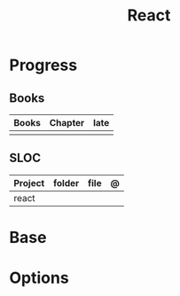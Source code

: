 #+TITLE: React

* Progress
** Books
| Books | Chapter | late |
|-------+---------+------|
|       |         |      |

** SLOC
| Project | folder | file | @ |
|---------+--------+------+---|
| react   |        |      |   |

* Base
* Options
